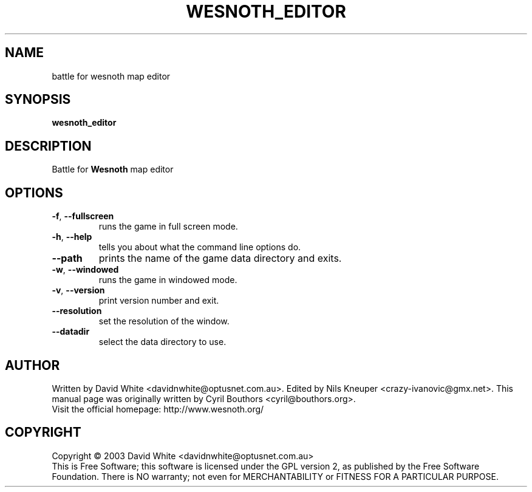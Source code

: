 .\" This program is free software; you can redistribute it and/or modify
.\" it under the terms of the GNU General Public License as published by
.\" the Free Software Foundation; either version 2 of the License, or
.\" (at your option) any later version.
.\"
.\" This program is distributed in the hope that it will be useful,
.\" but WITHOUT ANY WARRANTY; without even the implied warranty of
.\" MERCHANTABILITY or FITNESS FOR A PARTICULAR PURPOSE.  See the
.\" GNU General Public License for more details.
.\"
.\" You should have received a copy of the GNU General Public License
.\" along with this program; if not, write to the Free Software
.\" Foundation, Inc., 59 Temple Place, Suite 330, Boston, MA  02111-1307  USA
.\"

.TH WESNOTH_EDITOR 6 "December 28, 2004" "Wesnoth_editor" "Battle for Wesnoth map editor"

.SH NAME
battle for wesnoth map editor

.SH SYNOPSIS
.B wesnoth_editor

.SH DESCRIPTION
Battle for
.B Wesnoth
map editor

.SH OPTIONS

.TP
.BR -f , \ --fullscreen
runs the game in full screen mode.

.TP
.BR -h , \ --help
tells you about what the command line options do.

.TP
.BR --path
prints the name of the game data directory and exits.

.TP
.BR -w , \ --windowed
runs the game in windowed mode.

.TP
.BR -v , \ --version
print version number and exit.

.TP
.BR --resolution
set the resolution of the window.

.TP
.BR --datadir
select the data directory to use.

.SH AUTHOR
Written by David White <davidnwhite@optusnet.com.au>.
Edited by Nils Kneuper <crazy-ivanovic@gmx.net>.
This manual page was originally written by Cyril Bouthors <cyril@bouthors.org>.
.br
Visit the official homepage: http://www.wesnoth.org/

.SH COPYRIGHT
Copyright \(co 2003 David White <davidnwhite@optusnet.com.au>
.br
This is Free Software; this software is licensed under the GPL version 2, as published by the Free Software Foundation.
There is NO warranty; not even for MERCHANTABILITY or FITNESS FOR A PARTICULAR PURPOSE.
